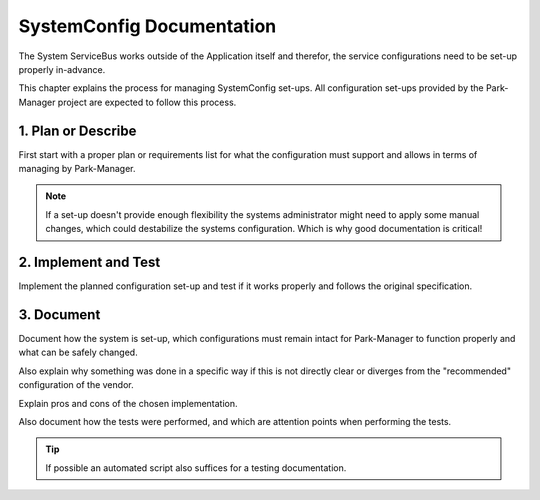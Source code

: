 SystemConfig Documentation
==========================

The System ServiceBus works outside of the Application itself and therefor,
the service configurations need to be set-up properly in-advance.

This chapter explains the process for managing SystemConfig set-ups.
All configuration set-ups provided by the Park-Manager project are expected
to follow this process.

1. Plan or Describe
-------------------

First start with a proper plan or requirements list for what the configuration
must support and allows in terms of managing by Park-Manager.

.. note::

    If a set-up doesn't provide enough flexibility the systems administrator
    might need to apply some manual changes, which could destabilize the
    systems configuration. Which is why good documentation is critical!

2. Implement and Test
---------------------

Implement the planned configuration set-up and test if it works properly
and follows the original specification.

3. Document
-----------

Document how the system is set-up, which configurations must remain intact
for Park-Manager to function properly and what can be safely changed.

Also explain why something was done in a specific way if this is not directly
clear or diverges from the "recommended" configuration of the vendor.

Explain pros and cons of the chosen implementation.

Also document how the tests were performed, and which are attention points
when performing the tests.

.. tip::

    If possible an automated script also suffices for a testing documentation.
